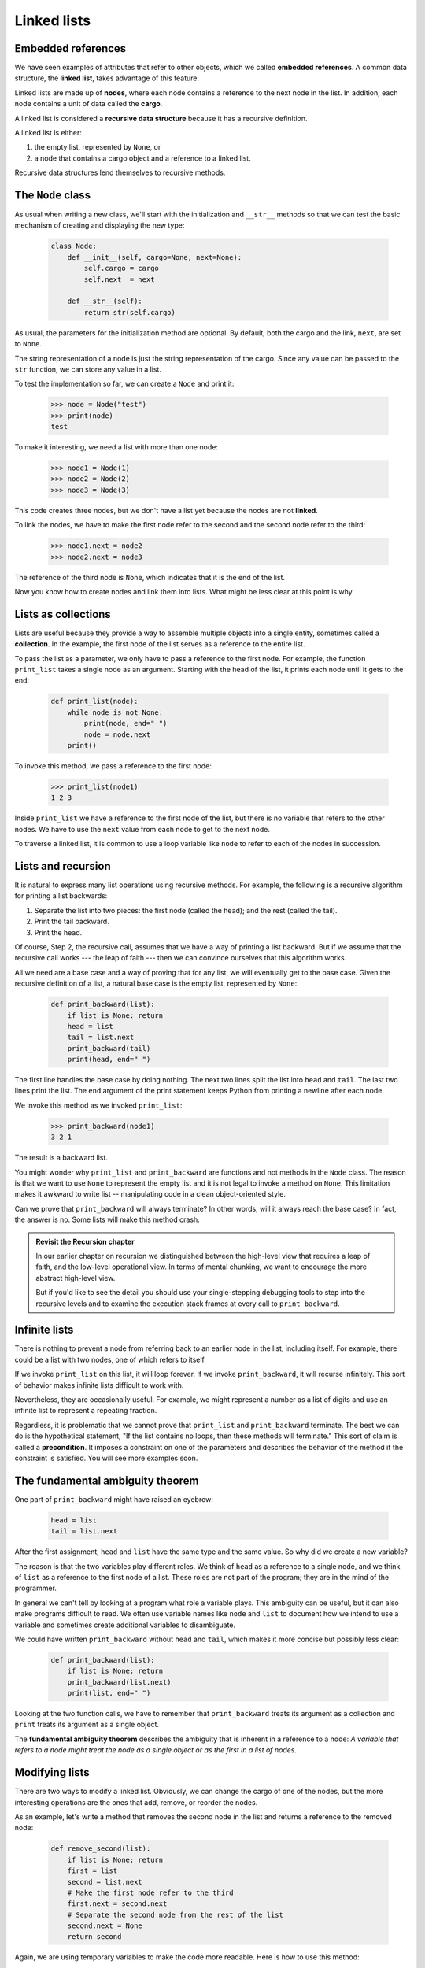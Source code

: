 Linked lists
============


Embedded references
-------------------

We have seen examples of attributes that refer to other objects, which we
called **embedded references**. A common data structure, the **linked list**,
takes advantage of this feature.

Linked lists are made up of **nodes**, where each node contains a reference to
the next node in the list. In addition, each node contains a unit of data
called the **cargo**.

A linked list is considered a **recursive data structure** because it has a
recursive definition.

A linked list is either:

#. the empty list, represented by ``None``, or
#. a node that contains a cargo object and a reference to a linked
   list.

Recursive data structures lend themselves to recursive methods.


The ``Node`` class
------------------

As usual when writing a new class, we'll start with the initialization and
``__str__`` methods so that we can test the basic mechanism of creating and
displaying the new type:

    .. code-block:: python
        
        class Node:
            def __init__(self, cargo=None, next=None):
                self.cargo = cargo
                self.next  = next
           
            def __str__(self):
                return str(self.cargo)

As usual, the parameters for the initialization method are optional.  By
default, both the cargo and the link, ``next``, are set to ``None``.

The string representation of a node is just the string representation of the
cargo. Since any value can be passed to the ``str`` function, we can store any
value in a list.

To test the implementation so far, we can create a ``Node`` and print it:

    .. code-block:: python
        
        >>> node = Node("test")
        >>> print(node)
        test

To make it interesting, we need a list with more than one node:

    .. code-block:: python
        
        >>> node1 = Node(1)
        >>> node2 = Node(2)
        >>> node3 = Node(3)

This code creates three nodes, but we don't have a list yet because the nodes
are not **linked**. 

To link the nodes, we have to make the first node refer to the second and the
second node refer to the third:

    .. code-block:: python
        
        >>> node1.next = node2
        >>> node2.next = node3

The reference of the third node is ``None``, which indicates that it is the end
of the list. 

Now you know how to create nodes and link them into lists. What might be less
clear at this point is why.


Lists as collections
--------------------

Lists are useful because they provide a way to assemble multiple objects into a
single entity, sometimes called a **collection**. In the example, the first
node of the list serves as a reference to the entire list.

To pass the list as a parameter, we only have to pass a reference to the first
node. For example, the function ``print_list`` takes a single node as an
argument. Starting with the head of the list, it prints each node until it gets
to the end:

    .. code-block:: python
        
        def print_list(node):
            while node is not None:
                print(node, end=" ")
                node = node.next
            print()

To invoke this method, we pass a reference to the first node:

    .. code-block:: python
        
        >>> print_list(node1)
        1 2 3

Inside ``print_list`` we have a reference to the first node of the list, but
there is no variable that refers to the other nodes. We have to use the
``next`` value from each node to get to the next node.

To traverse a linked list, it is common to use a loop variable like ``node`` to
refer to each of the nodes in succession.

Lists and recursion
-------------------

It is natural to express many list operations using recursive methods.  For
example, the following is a recursive algorithm for printing a list backwards:

#. Separate the list into two pieces: the first node (called the
   head); and the rest (called the tail).
#. Print the tail backward.
#. Print the head.

Of course, Step 2, the recursive call, assumes that we have a way of printing a
list backward. But if we assume that the recursive call works --- the leap of
faith --- then we can convince ourselves that this algorithm works.

All we need are a base case and a way of proving that for any list, we will
eventually get to the base case. Given the recursive definition of a list, a
natural base case is the empty list, represented by ``None``:

    .. code-block:: python
        
        def print_backward(list):
            if list is None: return
            head = list
            tail = list.next
            print_backward(tail)
            print(head, end=" ")

The first line handles the base case by doing nothing. The next two lines split
the list into ``head`` and ``tail``. The last two lines print the list. The
``end`` argument of the print statement keeps Python from printing a newline after
each node.

We invoke this method as we invoked ``print_list``:

    .. code-block:: python
        
        >>> print_backward(node1)
        3 2 1

The result is a backward list.

You might wonder why ``print_list`` and ``print_backward`` are functions and not
methods in the ``Node`` class. The reason is that we want to use ``None`` to
represent the empty list and it is not legal to invoke a method on ``None``.
This limitation makes it awkward to write list -- manipulating code in a clean
object-oriented style.

Can we prove that ``print_backward`` will always terminate? In other words,
will it always reach the base case? In fact, the answer is no.  Some lists will
make this method crash.

.. admonition:: Revisit the Recursion chapter

    In our earlier chapter on recursion we distinguished between the high-level 
    view that requires a leap of faith, and the low-level operational view.  In terms
    of mental chunking, we want to encourage the more abstract high-level view.  
    
    But if you'd like to see the detail you should use your single-stepping debugging tools to 
    step into the recursive levels and to examine the execution stack frames at every call
    to ``print_backward``.    


Infinite lists
--------------

There is nothing to prevent a node from referring back to an earlier node in
the list, including itself. For example, there could be a list with two
nodes, one of which refers to itself.

If we invoke ``print_list`` on this list, it will loop forever. If we invoke
``print_backward``, it will recurse infinitely. This sort of behavior makes
infinite lists difficult to work with.

Nevertheless, they are occasionally useful. For example, we might represent a
number as a list of digits and use an infinite list to represent a repeating
fraction.

Regardless, it is problematic that we cannot prove that ``print_list`` and
``print_backward`` terminate. The best we can do is the hypothetical statement,
"If the list contains no loops, then these methods will terminate." This sort of
claim is called a **precondition**. It imposes a constraint on one of the
parameters and describes the behavior of the method if the constraint is
satisfied. You will see more examples soon.


The fundamental ambiguity theorem
---------------------------------

One part of ``print_backward`` might have raised an eyebrow:

    .. code-block:: python
        
        head = list
        tail = list.next

After the first assignment, ``head`` and ``list`` have the same type and the
same value. So why did we create a new variable?

The reason is that the two variables play different roles. We think of ``head``
as a reference to a single node, and we think of ``list`` as a reference to the
first node of a list. These roles are not part of the program; they are in the
mind of the programmer.

In general we can't tell by looking at a program what role a variable plays.
This ambiguity can be useful, but it can also make programs difficult to read.
We often use variable names like ``node`` and ``list`` to document how we
intend to use a variable and sometimes create additional variables to
disambiguate.

We could have written ``print_backward`` without ``head`` and ``tail``, which
makes it more concise but possibly less clear:

    .. code-block:: python

        def print_backward(list):
            if list is None: return
            print_backward(list.next)
            print(list, end=" ")

Looking at the two function calls, we have to remember that ``print_backward``
treats its argument as a collection and ``print`` treats its argument as a
single object.

The **fundamental ambiguity theorem** describes the ambiguity that is inherent
in a reference to a node: *A variable that refers to a node might treat the
node as a single object or as the first in a list of nodes.*


Modifying lists
---------------

There are two ways to modify a linked list. Obviously, we can change the cargo
of one of the nodes, but the more interesting operations are the ones that add,
remove, or reorder the nodes.

As an example, let's write a method that removes the second node in the list
and returns a reference to the removed node:

    .. code-block:: python
        
        def remove_second(list):
            if list is None: return
            first = list
            second = list.next
            # Make the first node refer to the third
            first.next = second.next
            # Separate the second node from the rest of the list
            second.next = None
            return second

Again, we are using temporary variables to make the code more readable. Here is
how to use this method:

    .. code-block:: python
        
        >>> print_list(node1)
        1 2 3
        >>> removed = remove_second(node1)
        >>> print_list(removed)
        2
        >>> print_list(node1)
        1 3

What happens if you invoke this method and pass a list with only one element (a
**singleton**)? What happens if you pass the empty list as an argument? Is
there a precondition for this method? If so, fix the method to handle a
violation of the precondition in a reasonable way.


Wrappers and helpers
--------------------

It is often useful to divide a list operation into two methods. For example, to
print a list backward in the conventional list format ``[3, 2, 1]`` we can use
the ``print_backward`` method to print ``3, 2,`` but we need a separate method
to print the brackets and the first node. Let's call it
``print_backward_nicely``:

    .. code-block:: python

        def print_backward_nicely(list):
            print("[", end=" ")
            print_backward(list)
            print("]")

Again, it is a good idea to check methods like this to see if they work with
special cases like an empty list or a singleton.

When we use this method elsewhere in the program, we invoke
``print_backward_nicely`` directly, and it invokes ``print_backward`` on our
behalf. In that sense, ``print_backward_nicely`` acts as a **wrapper**, and it
uses ``print_backward`` as a **helper**.


The ``LinkedList`` class
------------------------

There are some subtle problems with the way we have been implementing lists. In
a reversal of cause and effect, we'll propose an alternative implementation
first and then explain what problems it solves.

First, we'll create a new class called ``LinkedList``. Its attributes are an
integer that contains the length of the list and a reference to the first node.
``LinkedList`` objects serve as handles for manipulating lists of ``Node``
objects:

    .. code-block:: python
        
        class LinkedList:
            def __init__(self):
                self.length = 0
                self.head = None

One nice thing about the ``LinkedList`` class is that it provides a natural
place to put wrapper functions like ``print_backward_nicely``, which we can
make a method of the ``LinkedList`` class:

    .. code-block:: python
        
        class LinkedList:
            ...
            def print_backward(self):
                print("[", end=" ")
                if self.head is not None:
                    self.head.print_backward()
           
        class Node:
            ...
            def print_backward(self):
                if self.next is not None:
                    tail = self.next
                    tail.print_backward()
                print(self.cargo, end=" ")

Just to make things confusing, we renamed ``print_backward_nicely``. Now there
are two methods named ``print_backward``: one in the ``Node`` class (the
helper); and one in the ``LinkedList`` class (the wrapper). When the wrapper
invokes ``self.head.print_backward``, it is invoking the helper, because
``self.head`` is a ``Node`` object.

Another benefit of the ``LinkedList`` class is that it makes it easier to add
or remove the first element of a list. For example, ``add_first`` is a method
for ``LinkedList``\s; it takes an item of cargo as an argument and puts it at
the beginning of the list:

    .. code-block:: python
        
        class LinkedList:
            ...
            def add_first(self, cargo):
                node = Node(cargo)
                node.next = self.head
                self.head = node
                self.length += 1

As usual, you should check code like this to see if it handles the special
cases. For example, what happens if the list is initially empty?


Invariants
----------

Some lists are well formed; others are not. For example, if a list contains a
loop, it will cause many of our methods to crash, so we might want to require
that lists contain no loops. Another requirement is that the ``length`` value
in the ``LinkedList`` object should be equal to the actual number of nodes in
the list.

Requirements like these are called **invariants** because, ideally, they should
be true of every object all the time. Specifying invariants for objects is a
useful programming practice because it makes it easier to prove the correctness
of code, check the integrity of data structures, and detect errors.

One thing that is sometimes confusing about invariants is that there are times
when they are violated. For example, in the middle of ``add_first``, after we
have added the node but before we have incremented ``length``, the invariant is
violated. This kind of violation is acceptable; in fact, it is often impossible
to modify an object without violating an invariant for at least a little while.
Normally, we require that every method that violates an invariant must restore
the invariant.

If there is any significant stretch of code in which the invariant is violated,
it is important for the comments to make that clear, so that no operations are
performed that depend on the invariant.


Glossary
--------

    embedded reference
        A reference stored in an attribute of an object.

    linked list
        A data structure that implements a collection using a sequence of
        linked nodes.

    node
        An element of a list, usually implemented as an object that contains a
        reference to another object of the same type.

    cargo
        An item of data contained in a node.

    link
        An embedded reference used to link one object to another.

    precondition
        An assertion that must be true in order for a method to work correctly.

    fundamental ambiguity theorem
        A reference to a list node can be treated as a single object or as the
        first in a list of nodes.

    singleton
        A linked list with a single node.

    wrapper
        A method that acts as a middleman between a caller and a helper method,
        often making the method easier or less error-prone to invoke.

    helper
        A method that is not invoked directly by a caller but is used by
        another method to perform part of an operation.

    invariant
        An assertion that should be true of an object at all times (except
        perhaps while the object is being modified).


